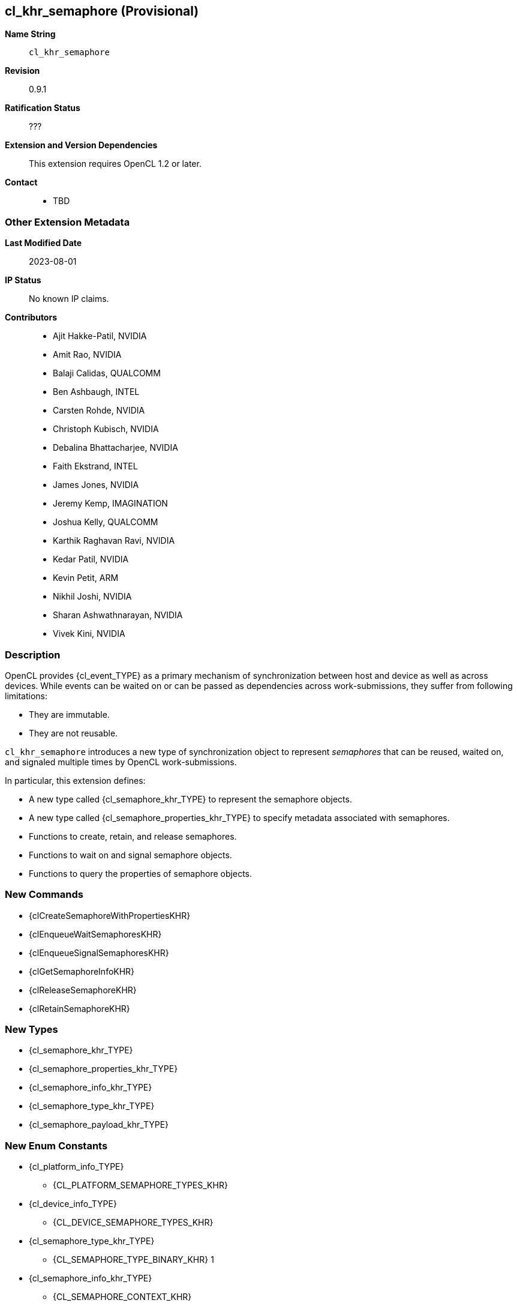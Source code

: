 // Copyright 2021-2023 The Khronos Group.
// SPDX-License-Identifier: CC-BY-4.0

[[cl_khr_semaphore]]
== cl_khr_semaphore (Provisional)

*Name String*::
    `cl_khr_semaphore`
*Revision*::
    0.9.1
*Ratification Status*::
    ???
*Extension and Version Dependencies*::
    This extension requires OpenCL 1.2 or later.
*Contact*::
  * TBD

=== Other Extension Metadata

*Last Modified Date*::
    2023-08-01
*IP Status*::
    No known IP claims.
*Contributors*::
  - Ajit Hakke-Patil,  NVIDIA
  - Amit Rao, NVIDIA
  - Balaji Calidas, QUALCOMM
  - Ben Ashbaugh, INTEL
  - Carsten Rohde, NVIDIA
  - Christoph Kubisch, NVIDIA
  - Debalina Bhattacharjee, NVIDIA
  - Faith Ekstrand, INTEL
  - James Jones,  NVIDIA
  - Jeremy Kemp, IMAGINATION
  - Joshua Kelly, QUALCOMM
  - Karthik Raghavan Ravi, NVIDIA
  - Kedar Patil, NVIDIA
  - Kevin Petit, ARM
  - Nikhil Joshi, NVIDIA
  - Sharan Ashwathnarayan, NVIDIA
  - Vivek Kini,  NVIDIA

=== Description

OpenCL provides {cl_event_TYPE} as a primary mechanism of synchronization
between host and device as well as across devices.
While events can be waited on or can be passed as dependencies across
work-submissions, they suffer from following limitations:

  * They are immutable.
  * They are not reusable.

`cl_khr_semaphore` introduces a new type of synchronization object to
represent _semaphores_ that can be reused, waited on, and signaled multiple
times by OpenCL work-submissions.

In particular, this extension defines:

  * A new type called {cl_semaphore_khr_TYPE} to represent the semaphore
    objects.
  * A new type called {cl_semaphore_properties_khr_TYPE} to specify metadata
    associated with semaphores.
  * Functions to create, retain, and release semaphores.
  * Functions to wait on and signal semaphore objects.
  * Functions to query the properties of semaphore objects.

// The 'New ...' section can be auto-generated

=== New Commands

  * {clCreateSemaphoreWithPropertiesKHR}
  * {clEnqueueWaitSemaphoresKHR}
  * {clEnqueueSignalSemaphoresKHR}
  * {clGetSemaphoreInfoKHR}
  * {clReleaseSemaphoreKHR}
  * {clRetainSemaphoreKHR}

=== New Types

  * {cl_semaphore_khr_TYPE}
  * {cl_semaphore_properties_khr_TYPE}
  * {cl_semaphore_info_khr_TYPE}
  * {cl_semaphore_type_khr_TYPE}
  * {cl_semaphore_payload_khr_TYPE}

=== New Enum Constants

  * {cl_platform_info_TYPE}
  ** {CL_PLATFORM_SEMAPHORE_TYPES_KHR}
  * {cl_device_info_TYPE}
  ** {CL_DEVICE_SEMAPHORE_TYPES_KHR}
  * {cl_semaphore_type_khr_TYPE}
  ** {CL_SEMAPHORE_TYPE_BINARY_KHR}                                1
  * {cl_semaphore_info_khr_TYPE}
  ** {CL_SEMAPHORE_CONTEXT_KHR}
  ** {CL_SEMAPHORE_REFERENCE_COUNT_KHR}
  ** {CL_SEMAPHORE_PROPERTIES_KHR}
  ** {CL_SEMAPHORE_PAYLOAD_KHR}

// TODO: We don't need an enum assigned for
// CL_SEMAPHORE_DEVICE_HANDLE_LIST_END_KHR and should just use 0.
// TODO: Do we need to define CL_SEMAPHORE_DEVICE_HANDLE_LIST here or should
// it be in the external semaphore spec instead?

  * {cl_semaphore_info_khr_TYPE} or {cl_semaphore_properties_khr_TYPE}
  ** {CL_SEMAPHORE_TYPE_KHR}
  ** {CL_SEMAPHORE_DEVICE_HANDLE_LIST_KHR}
  ** {CL_SEMAPHORE_DEVICE_HANDLE_LIST_END_KHR}
// TODO these are not described anywhere in the extension spec document
  * New return values from {clGetEventInfo}
  ** {CL_COMMAND_SEMAPHORE_WAIT_KHR}
  ** {CL_COMMAND_SEMAPHORE_SIGNAL_KHR}
  * New error codes
  ** {CL_INVALID_SEMAPHORE_KHR}


[[cl_khr_semaphore-Sample-Code]]
=== Sample Code

==== Example for semaphore creation in a single device context

[source]
----
// Get cl_devices of the platform.
clGetDeviceIDs(..., &devices, &deviceCount);

// Create cl_context with just first device
context = clCreateContext(..., 1, devices, ...);

// Create clSema of type cl_semaphore_khr usable on single device in the context

cl_semaphore_properties_khr sema_props[] =
        {(cl_semaphore_properties_khr)CL_SEMAPHORE_TYPE_KHR,
         (cl_semaphore_properties_khr)CL_SEMAPHORE_TYPE_BINARY_KHR,
          0};

int errcode_ret = 0;

cl_semaphore_khr clSema = clCreateSemaphoreWithPropertiesKHR(context,
                                                             sema_props,
                                                             &errcode_ret);
----

==== Example for semaphore creation for a single device in a multi-device context

[source]
----
// Get cl_devices of the platform.
clGetDeviceIDs(..., &devices, &deviceCount);

// Create cl_context with first two devices
clCreateContext(..., 2, devices, ...);

// Create clSema of type cl_semaphore_khr usable only on device 0
cl_semaphore_properties_khr sema_props[] = {
    (cl_semaphore_properties_khr)CL_SEMAPHORE_TYPE_KHR,
    (cl_semaphore_properties_khr)CL_SEMAPHORE_TYPE_BINARY_KHR,
    (cl_semaphore_properties_khr)CL_SEMAPHORE_DEVICE_HANDLE_LIST_KHR,
    (cl_semaphore_properties_khr)devices[0],
    CL_SEMAPHORE_DEVICE_HANDLE_LIST_END_KHR,
    0
};

int errcode_ret = 0;

cl_semaphore_khr clSema = clCreateSemaphoreWithPropertiesKHR(context,
                                                             sema_props,
                                                             &errcode_ret);
----

==== Example for synchronization using Wait and Signal

[source]
----
// clSema is created using clCreateSemaphoreWithPropertiesKHR
// using one of the examples for semaphore creation.

cl_semaphore_khr clSema = clCreateSemaphoreWithPropertiesKHR(context,
                                                             sema_props,
                                                             &errcode_ret);

// Start the main loop

while (true) {
    // (not shown) Signal the semaphore from other work

    // Wait for the semaphore in OpenCL
    // by calling clEnqueueWaitSemaphoresKHR on 'clSema'
    clEnqueueWaitSemaphoresKHR(/*command_queue*/              command_queue,
                               /*num_sema_objects*/           1,
                               /*sema_objects*/               &clSema,
                               /*sema_payload_list*/          NULL,
                               /*num_events_in_wait_list*/    0,
                               /*event_wait_list*/            NULL,
                               /*event*/                      NULL);

    // Launch kernel that accesses extMem
    clEnqueueNDRangeKernel(command_queue, ...);

    // Signal the semaphore in OpenCL
    clEnqueueSignalSemaphoresKHR(/*command_queue*/              command_queue,
                                 /*num_sema_objects*/           1,
                                 /*sema_objects*/               &clSema,
                                 /*sema_payload_list*/          NULL,
                                 /*num_events_in_wait_list*/    0,
                                 /*event_wait_list*/            NULL,
                                 /*event*/                      NULL);

    // (not shown) Launch other work that waits on 'clSema'
}
----

==== Example for {clGetSemaphoreInfoKHR}

[source]
----
// clSema is created using clCreateSemaphoreWithPropertiesKHR
// using one of the examples for semaphore creation.

cl_semaphore_khr clSema = clCreateSemaphoreWithPropertiesKHR(context,
                                                             sema_props,
                                                             &errcode_ret);

// Start the main rendering loop

while (true) {
    // (not shown) Signal the semaphore from other work

    // Wait for the semaphore in OpenCL, by calling clEnqueueWaitSemaphoresKHR on 'clSema'
    clEnqueueWaitSemaphoresKHR(/*command_queue*/              command_queue,
                               /*num_sema_objects*/           1,
                               /*sema_objects*/               &clSema,
                               /*sema_payload_list*/          NULL,
                               /*num_events_in_wait_list*/    0,
                               /*event_wait_list*/            NULL,
                               /*event*/                      NULL);

    // Launch kernel in OpenCL
    clEnqueueNDRangeKernel(command_queue, ...);

    // Signal the semaphore in OpenCL
    clEnqueueSignalSemaphoresKHR(/*command_queue*/              command_queue,
                                 /*num_sema_objects*/           1,
                                 /*sema_objects*/               &clSema,
                                 /*sema_payload_list*/          NULL,
                                 /*num_events_in_wait_list*/    0,
                                 /*event_wait_list*/            NULL,
                                 /*event*/                      NULL);

    // Query type of clSema
    clGetSemaphoreInfoKHR(/*sema_object*/           clSema,
                          /*param_name*/            CL_SEMAPHORE_TYPE_KHR,
                          /*param_value_size*/      sizeof(cl_semaphore_type_khr),
                          /*param_value*/           &clSemaType,
                          /*param_value_ret_size*/  &clSemaTypeSize);

    if (clSemaType == CL_SEMAPHORE_TYPE_BINARY_KHR) {
        // Do something
    }
    else {
        // Do something else
    }
    // (not shown) Launch other work that waits on 'clSema'
}
----

=== Issues

NOTE: This is a preview of an OpenCL provisional extension specification
that has been Ratified under the Khronos Intellectual Property Framework. It
is being made publicly available prior to being uploaded to the Khronos
registry to enable review and feedback from the community. If you have
feedback please create an issue on
https://github.com/KhronosGroup/OpenCL-Docs/

=== Version History

  * Revision 0.9.0, 2021-09-10
  ** Initial version (provisional).
  * Revision 0.9.1, 2023-08-01
  ** Changed device handle list enum to the semaphore-specific {CL_SEMAPHORE_DEVICE_HANDLE_LIST_KHR} (provisional).


